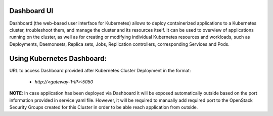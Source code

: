 
Dashboard UI
------------

Dashboard (the web-based user interface for Kubernetes) allows to deploy
containerized applications to a Kubernetes cluster, troubleshoot them, and
manage the cluster and its resources itself. It can be used to overview
of applications running on the cluster, as well as for creating or modifying
individual Kubernetes resources and workloads, such as Deployments, Daemonsets,
Replica sets, Jobs, Replication controllers, corresponding Services and Pods.

Using Kubernetes Dashboard:
---------------------------

URL to access Dashboard provided after Kubernetes Cluster Deployment in the format:

 * `http://<gateway-1-IP>:5050`

**NOTE**: In case application has been deployed via Dashboard it will be exposed
automatically outside based on the port information provided in service yaml file.
However, it will be required to manually add required port to the OpenStack Security
Groups  created for this Cluster in order to be able reach application from outside.